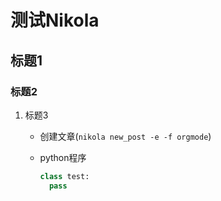 #+BEGIN_COMMENT
.. title: 测试Nikola(Org mode)
.. slug: ce-shi-nikolaorg-mode
.. date: 2018-04-17 16:56:53 UTC+08:00
.. tags: 
.. category: 
.. link: 
.. description: 
.. type: text
#+END_COMMENT


* 测试Nikola
** 标题1
*** 标题2
**** 标题3
     - 创建文章(=nikola new_post -e -f orgmode=)
     - python程序
       #+BEGIN_SRC python
       class test:
         pass
       #+END_SRC
